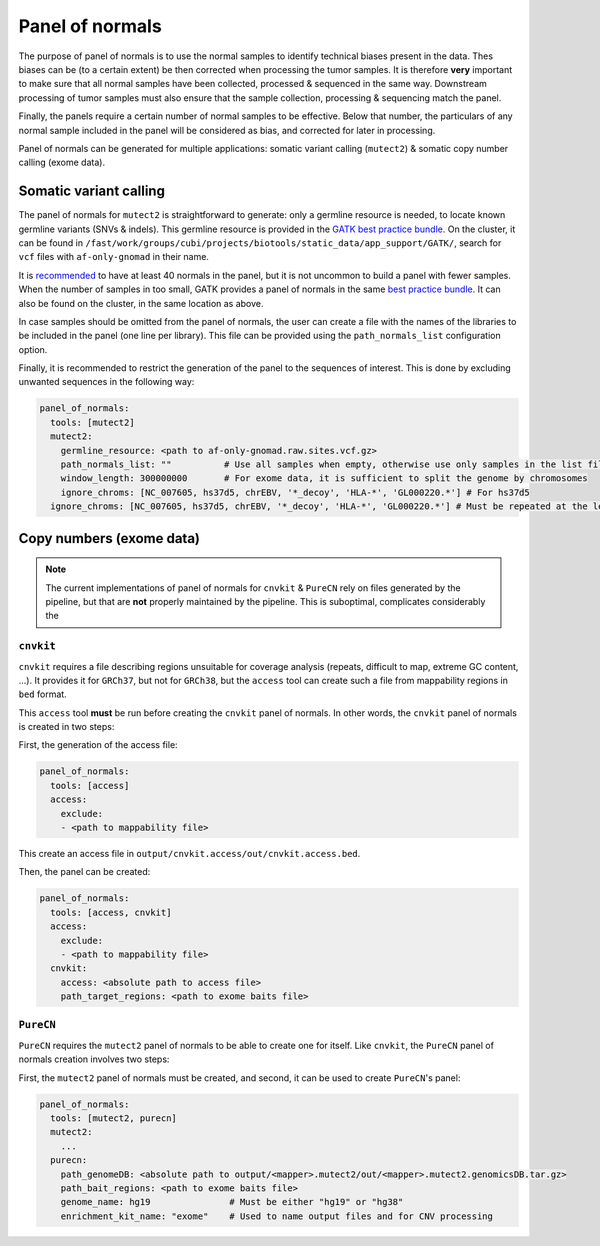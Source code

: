 .. _panel_of_normals:

----------------
Panel of normals
----------------

The purpose of panel of normals is to use the normal samples to identify technical biases present in the data.
Thes biases can be (to a certain extent) be then corrected when processing the tumor samples.
It is therefore **very** important to make sure that all normal samples have been collected, processed & sequenced in the same way.
Downstream processing of tumor samples must also ensure that the sample collection, processing & sequencing match the panel.

Finally, the panels require a certain number of normal samples to be effective.
Below that number, the particulars of any normal sample included in the panel will be considered as bias, and corrected for later in processing.

Panel of normals can be generated for multiple applications: somatic variant calling (``mutect2``) & somatic copy number calling (exome data).

Somatic variant calling
=======================

The panel of normals for ``mutect2`` is straightforward to generate: only a germline resource is needed, to locate known germline variants (SNVs & indels).
This germline resource is provided in the `GATK best practice bundle <https://console.cloud.google.com/storage/browser/gatk-best-practices>`_.
On the cluster, it can be found in ``/fast/work/groups/cubi/projects/biotools/static_data/app_support/GATK/``, search for ``vcf`` files with ``af-only-gnomad`` in their name.

It is `recommended <https://gatk.broadinstitute.org/hc/en-us/articles/360035890631-Panel-of-Normals-PON>`_ to have at least 40 normals in the panel, but it is not uncommon to build a panel with fewer samples.
When the number of samples in too small, GATK provides a panel of normals in the same `best practice bundle <https://console.cloud.google.com/storage/browser/gatk-best-practices>`_.
It can also be found on the cluster, in the same location as above.

In case samples should be omitted from the panel of normals, the user can create a file with the names of the libraries to be included in the panel (one line per library).
This file can be provided using the ``path_normals_list`` configuration option.

Finally, it is recommended to restrict the generation of the panel to the sequences of interest. 
This is done by excluding unwanted sequences in the following way:

.. code-block:: yaml

    panel_of_normals:
      tools: [mutect2]
      mutect2:
        germline_resource: <path to af-only-gnomad.raw.sites.vcf.gz>
        path_normals_list: ""          # Use all samples when empty, otherwise use only samples in the list file.
        window_length: 300000000       # For exome data, it is sufficient to split the genome by chromosomes
        ignore_chroms: [NC_007605, hs37d5, chrEBV, '*_decoy', 'HLA-*', 'GL000220.*'] # For hs37d5
      ignore_chroms: [NC_007605, hs37d5, chrEBV, '*_decoy', 'HLA-*', 'GL000220.*'] # Must be repeated at the level above mutect2

Copy numbers (exome data)
=========================

.. note::

    The current implementations of panel of normals for ``cnvkit`` & ``PureCN`` rely on files generated by the pipeline, but that are **not** properly maintained by the pipeline.
    This is suboptimal, complicates considerably the 

``cnvkit``
----------

``cnvkit`` requires a file describing regions unsuitable for coverage analysis (repeats, difficult to map, extreme GC content, ...).
It provides it for ``GRCh37``, but not for ``GRCh38``, but the ``access`` tool can create such a file from mappability regions in ``bed`` format.

This ``access`` tool **must** be run before creating the ``cnvkit`` panel of normals. 
In other words, the ``cnvkit`` panel of normals is created in two steps:

First, the generation of the access file:

.. code-block:: yaml

    panel_of_normals:
      tools: [access]
      access:
        exclude:
        - <path to mappability file>

This create an access file in ``output/cnvkit.access/out/cnvkit.access.bed``.

Then, the panel can be created:

.. code-block:: yaml

    panel_of_normals:
      tools: [access, cnvkit]
      access:
        exclude:
        - <path to mappability file>
      cnvkit:
        access: <absolute path to access file>
        path_target_regions: <path to exome baits file>

``PureCN``
----------

``PureCN`` requires the ``mutect2`` panel of normals to be able to create one for itself.
Like ``cnvkit``, the ``PureCN`` panel of normals creation involves two steps:

First, the ``mutect2`` panel of normals must be created, and second, it can be used to create ``PureCN``'s panel:

.. code-block:: yaml

    panel_of_normals:
      tools: [mutect2, purecn]
      mutect2:
        ...
      purecn:
        path_genomeDB: <absolute path to output/<mapper>.mutect2/out/<mapper>.mutect2.genomicsDB.tar.gz>
        path_bait_regions: <path to exome baits file>
        genome_name: hg19               # Must be either "hg19" or "hg38"
        enrichment_kit_name: "exome"    # Used to name output files and for CNV processing

